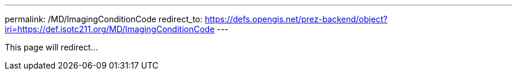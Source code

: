 ---
permalink: /MD/ImagingConditionCode
redirect_to: https://defs.opengis.net/prez-backend/object?iri=https://def.isotc211.org/MD/ImagingConditionCode
---

This page will redirect...
